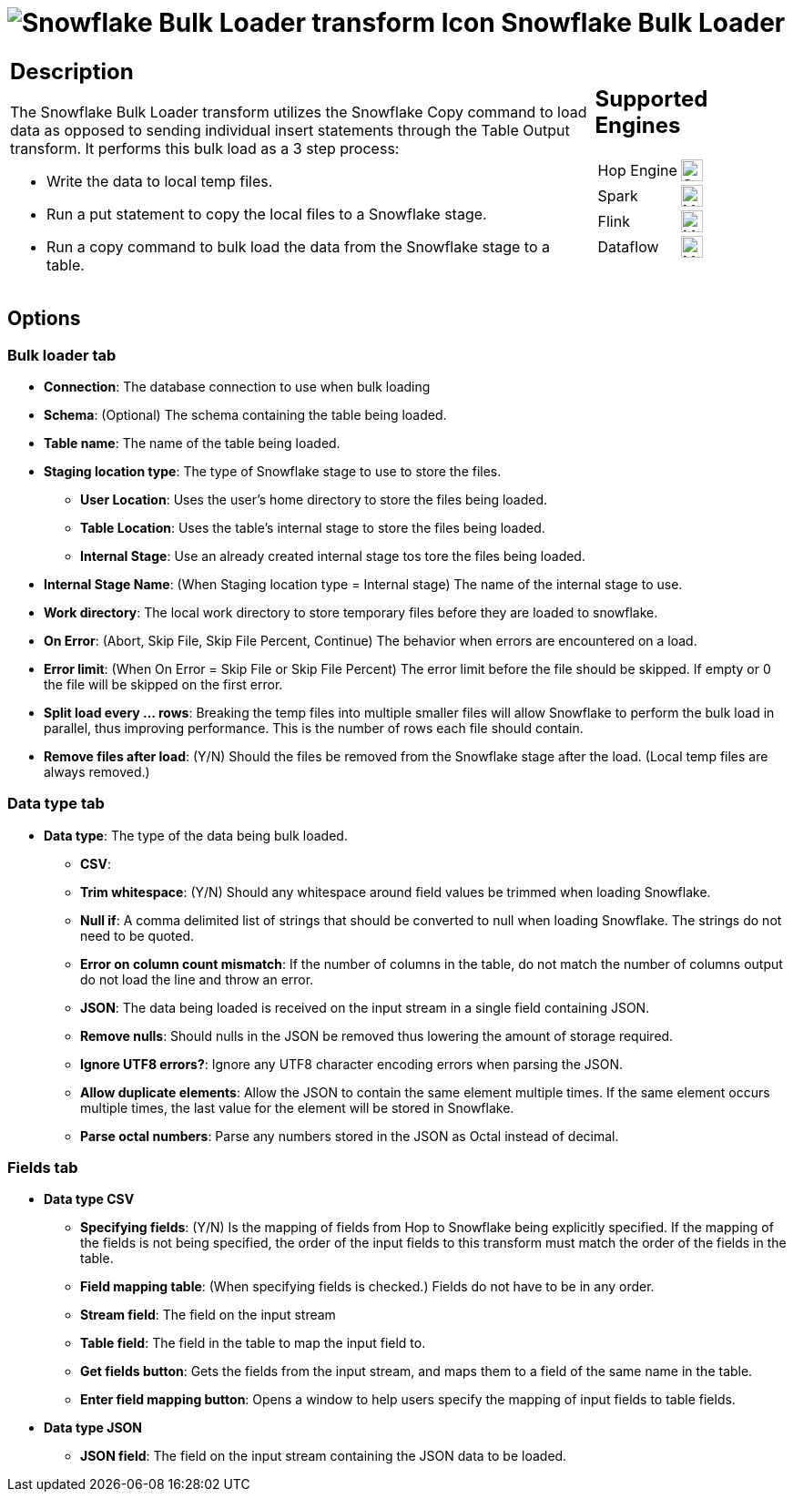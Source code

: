 ////
Licensed to the Apache Software Foundation (ASF) under one
or more contributor license agreements.  See the NOTICE file
distributed with this work for additional information
regarding copyright ownership.  The ASF licenses this file
to you under the Apache License, Version 2.0 (the
"License"); you may not use this file except in compliance
with the License.  You may obtain a copy of the License at
  http://www.apache.org/licenses/LICENSE-2.0
Unless required by applicable law or agreed to in writing,
software distributed under the License is distributed on an
"AS IS" BASIS, WITHOUT WARRANTIES OR CONDITIONS OF ANY
KIND, either express or implied.  See the License for the
specific language governing permissions and limitations
under the License.
////
:documentationPath: /pipeline/transforms/
:language: en_US
:description: The Snowflake Bulk Loader transform utilizes the Snowflake Copy command to load data as opposed to sending individual insert statements through the Table Output transform

= image:transforms/icons/snowflake.svg[Snowflake Bulk Loader transform Icon, role="image-doc-icon"] Snowflake Bulk Loader

[%noheader,cols="3a,1a", role="table-no-borders" ]
|===
|
== Description

The Snowflake Bulk Loader transform utilizes the Snowflake Copy command to load data as opposed to sending individual insert statements through the Table Output transform. It performs this bulk load as a 3 step process:

* Write the data to local temp files.
* Run a put statement to copy the local files to a Snowflake stage.
* Run a copy command to bulk load the data from the Snowflake stage to a table.

|
== Supported Engines
[%noheader,cols="2,1a",frame=none, role="table-supported-engines"]
!===
!Hop Engine! image:check_mark.svg[Supported, 24]
!Spark! image:question_mark.svg[Maybe Supported, 24]
!Flink! image:question_mark.svg[Maybe Supported, 24]
!Dataflow! image:question_mark.svg[Maybe Supported, 24]
!===
|===

== Options

=== Bulk loader tab

- **Connection**: The database connection to use when bulk loading
- **Schema**: (Optional) The schema containing the table being loaded.
- **Table name**: The name of the table being loaded.
- **Staging location type**: The type of Snowflake stage to use to store the files.
* **User Location**: Uses the user's home directory to store the files being loaded.
* **Table Location**: Uses the table's internal stage to store the files being loaded.
* **Internal Stage**: Use an already created internal stage tos tore the files being loaded.
- **Internal Stage Name**: (When Staging location type = Internal stage) The name of the internal stage to use.
- **Work directory**: The local work directory to store temporary files before they are loaded to snowflake.
- **On Error**: (Abort, Skip File, Skip File Percent, Continue) The behavior when errors are encountered on a load.
- **Error limit**: (When On Error = Skip File or Skip File Percent) The error limit before the file should be skipped.  If empty or 0 the file will be skipped on the first error.
- **Split load every ... rows**: Breaking the temp files into multiple smaller files will allow Snowflake to perform the bulk load in parallel, thus improving performance.  This is the number of rows each file should contain.
- **Remove files after load**: (Y/N) Should the files be removed from the Snowflake stage after the load.  (Local temp files are always removed.)

=== Data type tab

- **Data type**: The type of the data being bulk loaded.
* **CSV**:
* **Trim whitespace**: (Y/N) Should any whitespace around field values be trimmed when loading Snowflake.
* **Null if**: A comma delimited list of strings that should be converted to null when loading Snowflake.  The strings do not need to be quoted.
* **Error on column count mismatch**: If the number of columns in the table, do not match the number of columns output do not load the line and throw an error.
* **JSON**: The data being loaded is received on the input stream in a single field containing JSON.
* **Remove nulls**: Should nulls in the JSON be removed thus lowering the amount of storage required.
* **Ignore UTF8 errors?**: Ignore any UTF8 character encoding errors when parsing the JSON.
* **Allow duplicate elements**: Allow the JSON to contain the same element multiple times.  If the same element occurs multiple times, the last value for the element will be stored in Snowflake.
* **Parse octal numbers**: Parse any numbers stored in the JSON as Octal instead of decimal.

=== Fields tab

- **Data type CSV**
* **Specifying fields**: (Y/N) Is the mapping of fields from Hop to Snowflake being explicitly specified.  If the mapping of the fields is not being specified, the order of the input fields to this transform must match the order of the fields in the table.
* **Field mapping table**: (When specifying fields is checked.)  Fields do not have to be in any order.
* **Stream field**: The field on the input stream
* **Table field**: The field in the table to map the input field to.
* **Get fields button**: Gets the fields from the input stream, and maps them to a field of the same name in the table.
* **Enter field mapping button**: Opens a window to help users specify the mapping of input fields to table fields.
- **Data type JSON**
* **JSON field**: The field on the input stream containing the JSON data to be loaded.

